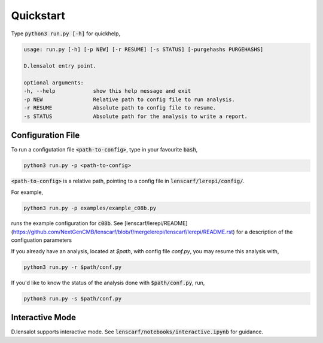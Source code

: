 ============
Quickstart
============


Type :code:`python3 run.py [-h]` for quickhelp,

.. code-block:: bash
    
    usage: run.py [-h] [-p NEW] [-r RESUME] [-s STATUS] [-purgehashs PURGEHASHS]

    D.lensalot entry point.

    optional arguments:
    -h, --help            show this help message and exit
    -p NEW                Relative path to config file to run analysis.
    -r RESUME             Absolute path to config file to resume.
    -s STATUS             Absolute path for the analysis to write a report.


Configuration File
--------------------

To run a configutation file :code:`<path-to-config>`, type in your favourite :code:`bash`,

.. code-block:: bash

    python3 run.py -p <path-to-config>

:code:`<path-to-config>` is a relative path, pointing to a config file in :code:`lenscarf/lerepi/config/`.

For example,

.. code-block:: bash

    python3 run.py -p examples/example_c08b.py

runs the example configuration for :code:`c08b`. See [lenscarf/lerepi/README](https://github.com/NextGenCMB/lenscarf/blob/f/mergelerepi/lenscarf/lerepi/README.rst) for a description of the configuation parameters

If you already have an analysis, located at `$path`, with config file `conf.py`, you may resume this analysis with,

.. code-block:: bash

    python3 run.py -r $path/conf.py


If you'd like to know the status of the analysis done with :code:`$path/conf.py`, run,

.. code-block:: bash

    python3 run.py -s $path/conf.py


Interactive Mode
--------------------

D.lensalot supports interactive mode. See :code:`lenscarf/notebooks/interactive.ipynb` for guidance.